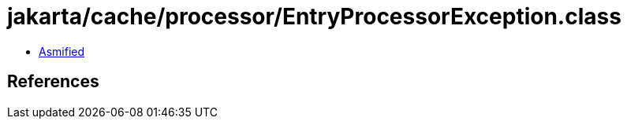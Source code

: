 = jakarta/cache/processor/EntryProcessorException.class

 - link:EntryProcessorException-asmified.java[Asmified]

== References

